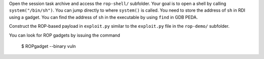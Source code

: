 Open the session task archive and access the ``rop-shell/`` subfolder. Your
goal is to open a shell by calling ``system("/bin/sh")``. You can jump
directly to where ``system()`` is called. You need to store the address of
``sh`` in RDI using a gadget. You can find the address of ``sh`` in the
executable by using ``find`` in GDB PEDA.

Construct the ROP-based payload in ``exploit.py`` similar to the
``exploit.py`` file in the ``rop-demo/`` subfolder.

You can look for ROP gadgets by issuing the command

        $ ROPgadget --binary vuln

